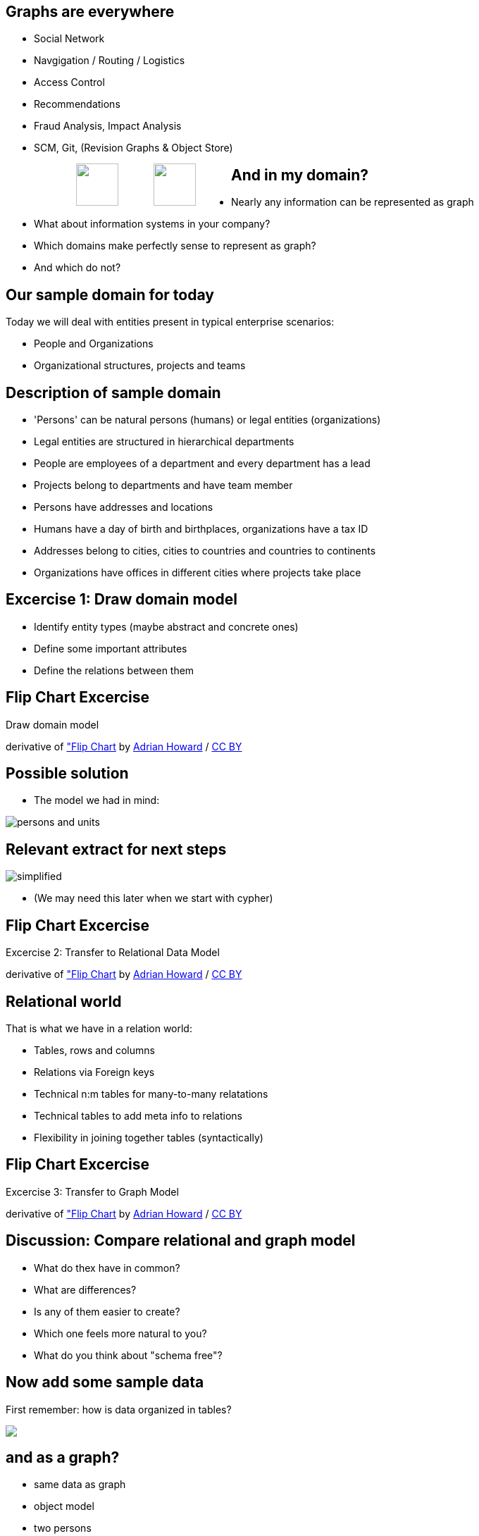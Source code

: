== Graphs are everywhere

[condensed-75]
- Social Network
- Navgigation / Routing / Logistics
- Access Control
- Recommendations
- Fraud Analysis, Impact Analysis
- SCM, Git, (Revision Graphs & Object Store)

++++
<div style="width:80%; padding-left:100px">
  <img src="../../img/Facebook.png" height="60" style="float:left;padding-right:50px"/>
  <img src="../../img/Octocat.png" height="60" style="float:left;padding-right:50px"/>
</div>
++++

== And in my domain?

* Nearly any information can be represented as graph
* What about information systems in your company?
* Which domains make perfectly sense to represent as graph?
* And which do not?

== Our sample domain for today

Today we will deal with entities present in typical enterprise scenarios:

* People and Organizations
* Organizational structures, projects and teams

== Description of sample domain

[options="step"]
[condensed-75]
* 'Persons' can be natural persons (humans) or legal entities (organizations)
* Legal entities are structured in hierarchical departments
* People are employees of a department and every department has a lead
* Projects belong to departments and have team member
* Persons have addresses and locations
* Humans have a day of birth and birthplaces, organizations have a tax ID 
* Addresses belong to cities, cities to countries and countries to continents
* Organizations have offices in different cities where projects take place

== Excercise 1: Draw domain model

* Identify entity types (maybe abstract and concrete ones)
* Define some important attributes
* Define the relations between them


[canvas-image="./img/flipchart.jpg"]
== Flip Chart Excercise

[role="canvas-caption", position="center"]
Draw domain model

++++
<div class="img-ref">
derivative of <a href="https://www.flickr.com/photos/adrianhoward/4837810685/in/set-72157624602972332">"Flip Chart</a> by <a href="hhttps://www.flickr.com/photos/adrianhoward/">Adrian Howard</a> / <a href="http://creativecommons.org/licenses/by/2.0/">CC BY</a>
<div>
++++


== Possible solution

* The model we had in mind:

image::{img}/persons-and-units.png[]

== Relevant extract for next steps

image::./diagrams/simplified.png[]

* (We may need this later when we start with cypher)

[canvas-image="./img/flipchart.jpg"]
== Flip Chart Excercise

[role="canvas-caption", position="center"]
Excercise 2: Transfer to Relational Data Model

++++
<div class="img-ref">
derivative of <a href="https://www.flickr.com/photos/adrianhoward/4837810685/in/set-72157624602972332">"Flip Chart</a> by <a href="hhttps://www.flickr.com/photos/adrianhoward/">Adrian Howard</a> / <a href="http://creativecommons.org/licenses/by/2.0/">CC BY</a>
<div>
++++

== Relational world

That is what we have in a relation world:

* Tables, rows and columns
* Relations via Foreign keys
* Technical n:m tables for many-to-many relatations 
* Technical tables to add meta info to relations
* Flexibility in joining together tables (syntactically)

[canvas-image="./img/flipchart.jpg"]
== Flip Chart Excercise

[role="canvas-caption", position="center"]
Excercise 3: Transfer to Graph Model

++++
<div class="img-ref">
derivative of <a href="https://www.flickr.com/photos/adrianhoward/4837810685/in/set-72157624602972332">"Flip Chart</a> by <a href="hhttps://www.flickr.com/photos/adrianhoward/">Adrian Howard</a> / <a href="http://creativecommons.org/licenses/by/2.0/">CC BY</a>
<div>
++++


== Discussion: Compare relational and graph model

* What do thex have in common?
* What are differences?
* Is any of them easier to create?
* Which one feels more natural to you?
* What do you think about "schema free"?

== Now add some sample data

First remember: how is data organized in tables?

++++
<img src="../../img/RDB_Relation_Sample.png"/>
++++

== and as a graph?

- same data as graph
- object model
- two persons
- their attriubtes
- relationship person to organizational units
- properties of relationship
- nodes of different types -> label

== Property graphs

- nodes have labels and properties
- relationships have types/labels and properties
- picture with highlighting of different elements

== Relational database vs. graph database

pictures


